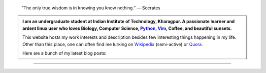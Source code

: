 .. title: Introduction
.. slug: index
.. tags: programming, biology, computer science
.. link:
.. description: Code, Biology and bits of my life...
.. type: text

.. epigraph::
    “The only true wisdom is in knowing you know nothing.”
    ― Socrates

.. admonition::
    I am an undergraduate student at Indian Institute of Technology, Kharagpur.
    A passionate learner and ardent linux user who loves Biology, Computer Science,
    `Python`_, `Vim`_, Coffee, and beautiful sunsets.

    This website hosts my work interests and description besides few
    interesting things happening in my life. Other than this place, one can
    often find me lurking on `Wikipedia`_ (semi-active) or `Quora`_.

    Here are a bunch of my latest blog posts:

    .. post-list::
        :stop: 5

-----------------------

.. _Python : http://stackoverflow.com/questions/101268/hidden-features-of-python
.. _Vim : http://www.vim.org
.. _Wikipedia :  https://en.wikipedia.org/wiki/User:Vivek_Rai
.. _Quora :  https://www.quora.com/Vivek-Rai-5
